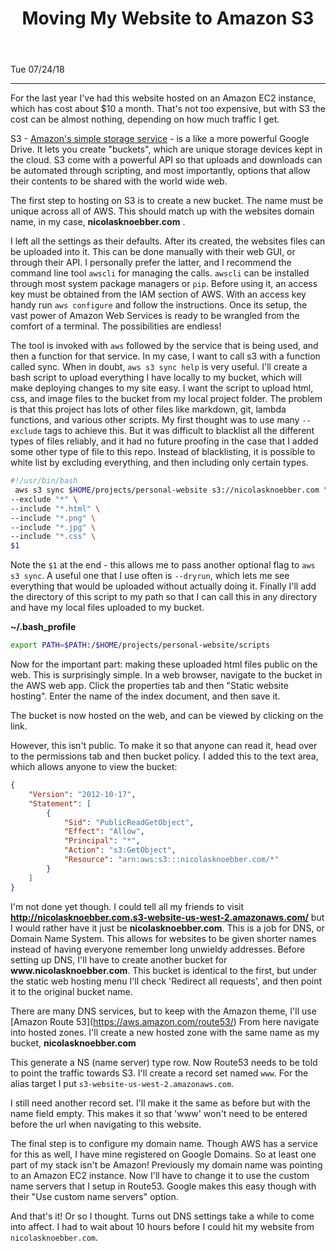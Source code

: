 #+OPTIONS: ^:nil
#+TITLE: Moving My Website to Amazon S3
Tue 07/24/18
--------------------------------------------------------------------------------

For the last year I've had this website hosted on an Amazon EC2 instance, which has cost about $10 a month.
That's not too expensive,  but with S3 the cost can be almost nothing, depending on how much traffic I get.

S3 - [[https://aws.amazon.com/s3][Amazon's simple storage service]] - is a like a more powerful Google Drive.
It lets you create "buckets", which are unique storage devices kept in the cloud. 
S3 come with a powerful API so that uploads and downloads can be automated through scripting, and most importantly,
options that allow their contents to be shared with the world wide web.

The first step to hosting on S3 is to create a new bucket. The name must be unique across all of AWS.
This should match up with the websites domain name, in my case, *nicolasknoebber.com* .

[[file:../../images/new-bucket.png]]

I left all the settings as their defaults. After its created, the websites files can be uploaded into it. This can
be done manually with their web GUI, or through their API. I personally prefer the latter, and I recommend the command line tool ~awscli~ for managing the calls.
~awscli~ can be installed through most system package managers or ~pip~. Before using it, an access key must be obtained from the IAM section of AWS.
With an access key handy run ~aws configure~ and follow the instructions. Once its setup, the vast power of Amazon Web Services is ready to be wrangled from the comfort of a terminal.
The possibilities are endless!

The tool is invoked with ~aws~ followed by the service that is being used, and then a function for that service. In
my case, I want to call s3 with a function called sync. When in doubt, ~aws s3 sync help~ is very useful.
I'll create a bash script to upload everything I have locally to my bucket, which will make deploying changes to my site
easy. I want the script to upload html, css, and image files to the bucket from my local project folder. The problem is
that this project has lots of other files like markdown, git, lambda functions, and various other scripts. My first
thought was to use many ~--exclude~ tags to achieve this. But it was difficult to blacklist all the different types
of files reliably, and it had no future proofing in the case that I added some other type of file to this repo.
Instead of blacklisting, it is possible to white list by excluding everything, and then including only certain types.

#+BEGIN_SRC bash
#!/usr/bin/bash
 aws s3 sync $HOME/projects/personal-website s3://nicolasknoebber.com \
--exclude "*" \
--include "*.html" \
--include "*.png" \
--include "*.jpg" \
--include "*.css" \
$1
#+END_SRC
Note the ~$1~ at the end - this allows me to pass another optional flag to ~aws s3 sync~. A useful one that I use
often is ~--dryrun~, which lets me see everything that would be uploaded without actually doing it. Finally I'll add
the directory of this script to my path so that I can call this in any directory and have my local files uploaded to my bucket.

*~/.bash_profile*
#+BEGIN_SRC bash
export PATH=$PATH:/$HOME/projects/personal-website/scripts
#+END_SRC

Now for the important part: making these uploaded html files public on the web.
This is surprisingly simple. In a web browser, navigate to the bucket in the AWS web app.
Click the properties tab and then "Static website hosting". Enter the name of the index document, and then save it.

[[file:../../images/static-hosting.png]]

The bucket is now hosted on the web, and can be viewed by clicking on the link.

However, this isn't public. To make it so that anyone can read it, head over to the permissions tab
and then bucket policy. I added this to the text area, which allows anyone to view the bucket:
#+BEGIN_SRC json
{
    "Version": "2012-10-17",
    "Statement": [
        {
            "Sid": "PublicReadGetObject",
            "Effect": "Allow",
            "Principal": "*",
            "Action": "s3:GetObject",
            "Resource": "arn:aws:s3:::nicolasknoebber.com/*"
        }
    ]
}
#+END_SRC
I'm not done yet though. I could tell all my friends to visit *http://nicolasknoebber.com.s3-website-us-west-2.amazonaws.com/* but I would rather have it just be *nicolasknoebber.com*.
This is a job for DNS, or Domain Name System. This allows for websites to be given shorter names instead of having everyone remember long unwieldy addresses.
Before setting up DNS, I'll have to create another bucket for *www.nicolasknoebber.com*. This bucket is identical to the first, but under the static web hosting menu I'll check 'Redirect all requests', and
then point it to the original bucket name.

There are many DNS services, but to keep with the Amazon theme, I'll use [Amazon Route 53](https://aws.amazon.com/route53/)
From here navigate into hosted zones. I'll create a new hosted zone with the same name as my bucket, *nicolasknoebber.com*

This generate a NS (name server) type row. Now Route53 needs to be told to point the traffic
towards S3. I'll create a record set named ~www~. For the alias target I put ~s3-website-us-west-2.amazonaws.com~.

[[file:../../images/hosted-zone.png]]

I still need another record set. I'll make it the same as before but with the name field empty. This makes it
so that 'www' won't need to be entered before the url when navigating to this website.

The final step is to configure my domain name. Though AWS has a service for this as well, I have mine registered on Google Domains. So at least one part of my stack isn't be Amazon!
Previously my domain name was pointing to an Amazon EC2 instance. Now I'll have to change it to use the custom name servers that I setup in Route53.
Google makes this easy though with their "Use custom name servers" option.

[[file:../../images/google-domains.png]]

And that's it! Or so I thought. Turns out DNS settings take a while to come into affect. I had to wait about 10 hours before I could hit my website from ~nicolasknoebber.com~.
#+BEGIN_EXPORT html
<script type="text/javascript">
const postNum = 5;
</script>
 #+END_EXPORT
